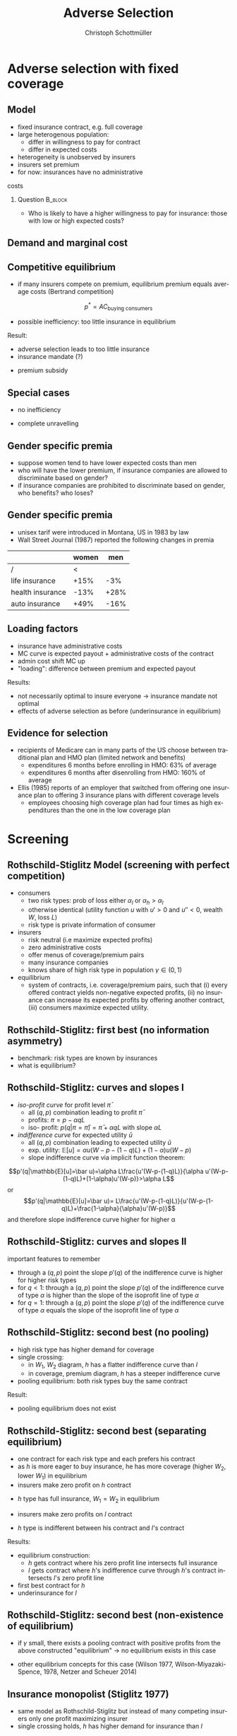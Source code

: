 #+Title: Adverse Selection
#+AUTHOR:    Christoph Schottmüller
#+Date: 

#+LANGUAGE:  en
#+OPTIONS:   H:2 num:t toc:t \n:nil @:t ::t |:t ^:t -:t f:t *:t <:t
#+OPTIONS:   TeX:t LaTeX:t skip:nil d:nil todo:t pri:nil tags:not-in-toc
#+INFOJS_OPT: view:nil toc:nil ltoc:t mouse:underline buttons:0 path:http://orgmode.org/org-info.js
#+EXPORT_SELECT_TAGS: export
#+EXPORT_EXCLUDE_TAGS: noexport


#+startup: beamer
#+LaTeX_CLASS: beamer
#+LaTeX_CLASS_OPTIONS: 
#+BEAMER_FRAME_LEVEL: 2
#+latex_header: \mode<beamer>{\useinnertheme{rounded}\usecolortheme{rose}\usecolortheme{dolphin}\setbeamertemplate{navigation symbols}{}\setbeamertemplate{footline}[frame number]{}}
#+latex_header: \mode<beamer>{\usepackage{amsmath}\usepackage{ae,aecompl,graphicx,eurosym}\usepackage{sgame}}
#+LATEX_HEADER:\let\oldframe\frame\renewcommand\frame[1][allowframebreaks]{\oldframe[#1]}
#+LATEX_HEADER: \setbeamertemplate{frametitle continuation}[from second]

* Adverse selection with fixed coverage
** Model
- fixed insurance contract, e.g. full coverage
- large heterogenous population: 
  - differ in willingness to pay for contract
  - differ in expected costs 
- heterogeneity is unobserved by insurers
- insurers set premium
- for now: insurances have no administrative 
costs 


*** Question 							    :B_block:
    :PROPERTIES:
    :BEAMER_env: block
    :END:
- Who is likely to have a higher willingness to pay for insurance: those with low or high expected costs?

# willingness to pay: expected cost + risk premium

** Demand and marginal cost

# Figure 1 of E&F: downward sloping demand, MC and AC
# MC(0)=AC(0) 
# risk premium (abstracting from wealth effects): difference between demand and MC, positive as risk averse, i.e. D>MC -> efficient that everyone is insured
# downward sloping MC implies AC>MC and therefore intersection of D and AC is (if it exists) at Q below efficient level
# idfference to other goods (cars etc.): costs are linked to wtp

** Competitive equilibrium
- if many insurers compete on premium, equilibrium premium equals average costs (Bertrand competition)
$$p^* = AC_{\text{buying consumers}}$$
- possible inefficiency: too little insurance in equilibrium
# if AC curve intersects demand, then not everyone buys insurance and market equilibrium, i.e. most healthy do not although their willingness to pay is above MC; problem: if I want to attract marginal buyer I have to lower premium for all inframarginal buyers, i.e. equilibrium determined by AC while efficiency is determined by MC

Result:
- adverse selection leads to too little insurance
- insurance mandate (?)
# what is the regulated premium? force people to buy insurance at premium above wtp?
- premium subsidy
# shifts demand up, reduces inefficiency (unless high shadow cost of public funds); imagine a head tax of $T$ that is then paid as a subsidy when buying insurance -> if T is high enough to get everyone to insure then everyone is better off unless there are administrative costs of taxation

** Special cases

- no inefficiency
# AC in between MC and D, never intersects D

- complete unravelling
# AC completely above demand (intersects demand and MC at Q=0)

** Gender specific premia

- suppose women tend to have lower expected costs than men
- who will have the lower premium, if insurance companies are allowed to discriminate based on gender?
- if insurance companies are prohibited to discriminate based on gender, who benefits? who loses?

# female premium is lower with discrimination; i.e. women lose from regulation and men gain and women will be more likely to be uninsured with regulation while men are less likely to be uninsured

** Gender specific premia
- unisex tarif were introduced in Montana, US in 1983 by law 
- Wall Street Journal (1987) reported the following changes in premia
  
|                  | women |  men |
|------------------+-------+------|
| /                |    <  |      |
| life insurance   |  +15% |  -3% |
| health insurance |  -13% | +28% |
| auto insurance   |  +49% | -16% |

** Loading factors
- insurance have administrative costs
- MC curve is expected payout + administrative costs of the contract
- admin cost shift MC up
- "loading": difference between premium and expected payout

Results:

- not necessarily optimal to insure everyone $\rightarrow$ insurance mandate not optimal
- effects of adverse selection as before (underinsurance in equilibrium)

** Evidence for selection
- recipients of Medicare can in many parts of the US choose between traditional plan and HMO plan (limited network and benefits)
  - expenditures 6 months before enrolling in HMO: 63% of average
  - expenditures 6 months after disenrolling from HMO: 160% of average

- Ellis (1985) reports of an employer that switched from offering one insurance plan to offering 3 insurance plans with different coverage levels
  - employees choosing high coverage plan had four times as high expenditures than the one in the low coverage plan

* Screening

** Rothschild-Stiglitz Model (screening with perfect competition)

- consumers
  - two risk types: prob of loss either $\alpha_l$ or $\alpha_h>\alpha_l$
  - otherwise identical (utility function $u$ with $u'>0$ and $u''<0$, wealth $W$, loss $L$)
  - risk type is private information of consumer

- insurers
  - risk neutral (i.e maximize expected profits)
  - zero administrative costs
  - offer menus of coverage/premium pairs
  - many insurance companies
  - knows share of high risk type in population $\gamma\in(0,1)$

- equilibrium
  - system of contracts, i.e. coverage/premium pairs, such that (i) every offered contract yields non-negative expected profits, (ii) no insurance can increase its expected profits by offering another contract, (iii) consumers maximize expected utility. 

** Rothschild-Stiglitz: first best (no information asymmetry)

- benchmark: risk types are known by insurances
- what is equilibrium?

# see next slide
# full insurance, fig 5.3 on p.172 in ZBK
# or figure with coverage on x-axis and premium on y-axis
# high risk would like to choose low risk contract

** Rothschild-Stiglitz: curves and slopes I
- /iso-profit curve/ for profit level $\bar\pi$
  - all $(q,p)$ combination leading to profit $\bar\pi$
  - profits: $\pi=p-\alpha q L$
  - iso- profit: $p(q|\pi=\bar \pi)=\bar\pi+\alpha q L$ with slope $\alpha L$ 
- /indifference curve/ for expected utility $\bar u$
  - all $(q,p)$ combination leading to expected utility $\bar u$
  - exp. utility: $\mathbb{E}[u]=\alpha u(W-p-(1-q)L)+(1-\alpha) u(W-p)$
  - slope indifference curve via implicit function theorem:
$$p'(q|\mathbb{E}[u]=\bar u)=\alpha L\frac{u'(W-p-(1-q)L)}{\alpha u'(W-p-(1-q)L)+(1-\alpha)u'(W-p)}>\alpha L$$
or 
$$p'(q|\mathbb{E}[u]=\bar u)= L\frac{u'(W-p-(1-q)L)}{u'(W-p-(1-q)L)+\frac{1-\alpha}{\alpha}u'(W-p)}$$
and therefore slope indifference curve higher for higher \alpha
** Rothschild-Stiglitz: curves and slopes II
important features to remember
- through a $(q,p)$ point the slope $p'(q)$ of the indifference curve is higher for higher risk types
- for $q<1$: through a $(q,p)$ point the slope $p'(q)$ of the indifference curve of type $\alpha$ is higher than the slope of the isoprofit line of type $\alpha$
- for $q=1$: through a $(q,p)$ point the slope $p'(q)$ of the indifference curve of type $\alpha$ equals the slope of the isoprofit line of type $\alpha$

** Rothschild-Stiglitz: second best (no pooling)

- high risk type has higher demand for coverage
- single crossing: 
  - in $W_1$, $W_2$ diagram, $h$ has a flatter indifference curve than $l$
  - in coverage, premium diagram, $h$ has a steeper indifference curve
- pooling equilibrium: both risk types buy the same contract

Result:
- pooling equilibrium does not exist
# fig 5.4 on p. 174 in ZBK

** Rothschild-Stiglitz: second best (separating equilibrium)
- one contract for each risk type and each prefers his contract
- as $h$ is more eager to buy insurance, he has more coverage (higher $W_2$, lower $W_1$) in equilibrium
- insurers make zero profit on $h$ contract
# otherwise compete by offering this contract at epsilon lower premium
- $h$ type has full insurance, $W_1=W_2$ in equilibrium
# otherwise offer full coverage where $h$ is indifferent and give him epsilon lower premium; as h is more eager than l, l will not buy new contract but as more cov is efficient it yields higher profits for epsilon small
- insurers make zero profits on $l$ contract
# otherwise reduce coverage a bit and adjust premium such that $l$ type just prefers new contract; reap all profits from $l$ types without attracting $h$ types
- $h$ type is indifferent between his contract and $l$'s contract
# otherwise, (recall zero profits from previous point) I can increase coverage and premium a bit making pos profit and l-type better off without attracting h type as indiff l is steeper than isoprofit curve l 

Results:
- equilibrium construction: 
  - $h$ gets contract where his zero profit line intersects full insurance
  - $l$ gets contract where $h$'s indifference curve through $h$'s contract intersects $l$'s zero profit line
- first best contract for $h$
- underinsurance for $l$

** Rothschild-Stiglitz: second best (non-existence of equilibrium)
- if $\gamma$ small, there exists a pooling contract with positive profits from the above constructed "equilibrium"\linebreak $\rightarrow$ no equilibrium exists in this case

- other equilibrium concepts for this case (Wilson 1977, Wilson-Miyazaki-Spence, 1978, Netzer and Scheuer 2014)
# ** Rothschild-Stiglitz: minimum coverage level
# - suppose a law makes it impossible to offer coverage below some threshold $\bar{q}$
# - how does this affect equilibrium?
# if \bar q below q_l^*, no effect
# if \bar q > q_l^* and RS eq existed and \bar q not too big, then new eq with same contract for h and (p,\bar q) where p is on h's indiff curve; note that this is Pareto improvement as l is better off (his indiff is hlatter than h's) and positive profits from l type
# if \bar q too high, then no RS eq exists as potential eq (see above) is broken by pooling

** Insurance monopolist (Stiglitz 1977)
- same model as Rothschild-Stiglitz but instead of many competing insurers only one profit maximizing insurer
- single crossing holds, $h$ has higher demand for insurance than $l$

Profit maximizing menu:
- no pooling
# if pooling than premium equals wtp of l and full coverage; better to offer slightly lower cov for l (note that slope indiff curve equals slope isoprofit curve at full cov in C,premium diagram) while higher premium for $h$
- full coverage for $h$
# otherwise moving along his indiff curve to full cov yields higher profit
- premium of $h$ is such that $h$ is indifferent between $h$'s and $l$'s contract
# otherwise, increase p_h
- premium of $l$ equals his willingness to pay
# otherwise increasing both premia increases profits
- choose coverage of $l$ to maximize profits

Results:
- full coverage for $h$ but under-insurance for $l$
- zero benefit from insurance for $l$, positive benefit for $h$

** Insurance monopolist (Stiglitz 1977): Example

- $u(x)=-e^{-x}$, $W=2$, $L=1$, $\alpha_h=0.5$, $\alpha_l=0.25$
- let $C=q_l L$ be indemnity for $l$
- what is $l$'s expected utility without insurance?
# -.25*e^{-1+0.2}-.75*e^{-2+.2*4}
- recall: $l$'s premium equals his willingness to pay; what is $l$'s wtp?
# .25*[(1-p+C)-.2*(1-p+C)^2]+.75*[(2-p)-0.2*(2-p)^2]=1.1

[[https://github.com/schottmueller/juliaForMicroTheory/blob/master/9.%20Application.%20Monopoly%20insurance%20screening.ipynb][julia notebook]]

* Application: genetic tests

** Genetic tests: possible regulatory frameworks

- genetic tests can be used to determine risk (but usually not perfectly)
- what is the right regulatory framework:
  - private information: test results (if existing) are private information of insured (and insurance policies cannot depend on them)
  - voluntary disclosure: test results can be presented to insurer but do not have to presented
  - mandatory disclosure: existing results have to be disclosed
  - laissez faire: insurers can (but do not have to) require (additional) tests

** Genetic tests: how to think about risk
- two kind of risk:
  - risk of having bad genetics
  - risk of falling ill given your genetic predisposition
- without tests: 
  - combination of both risks is insured
- with tests:
  - only risk conditional on genetic disposition is insured
  - (risk averse!) consumer bears risk of bad genetic disposition 

** Genetic tests: (partial) misunderstandings
- "genetic tests make health insurance impossible because insurance is about unpredictable risks"
# genetic tests reduce risk but do not eliminate it; remaining risk can still be insured

- "accurately predicting risks will simplify the calculation of premia; that's great for insurers"
# if a consumer could verify that he has not undertaken any genetic test, the insurer would not require one but insure the "test taking risk" instead; in fact being unable to insure the "test taking risk" will eliminate the scope of insurance and therefore the business opportunities for insurers 

- "voluntary disclosure is best for consumers as they then can use the test to get a better insurance when the test is favorable and they simply do not use the test otherwise"
# unraveling: basically equivalent to mandatory disclosure; consumers loose the ability to insure "test taking risk"

** Genetic tests: trade-off
- make tests available to insurer
  - consumers bare risk of bad genetic test (double punishment in case of bad genetic disposition)
- keep tests private
  - increased adverse selection

** Genetic tests: some (in)efficiencies
- some risk factors can lead to prevention efforts and -- cheaper -- early treatment
- test taking is costly
  - tests for risk of untreatable diseases
# total waste: only leads to adverse selection and non-insurable test taking risk

** Genetic tests: models of endogenous information acquisition
- let genetic test results be private information
- insurer(s) offer menu of contracts
- consumer observes menu, then decides whether to spend money/effort on genetic test to get a better idea of his own risk, then decides which contract to buy

Results:
- the more the offered contracts differ, the higher the incentives to acquire information
- more similar contracts --> less informed consumers --> higher profits
- distort $h$ contract as well to make contracts more similar! (additional inefficiency)

\tiny (source: Lagerlöf and Schottmüller, International Economic Review, 2018, 59(1), pp. 233-255)\normalsize

* Aside: Premium risk
** Premium risk: basics
- premium (and coverage) can depend on information health insurer has
  - age, chronical illness, ZIP code etc.
- consumer faces risk of higher premium due to future change in characteristic
  - getting older, becoming chronically ill, moving to bad ZIP code etc. 

** Premium risk: simple model
- 2 periods
- risk of loss $L$ in period 1 is $\alpha_l$
- risk of loss $L$ in period 2 is 
  - $\alpha_l$ with probability \lambda
  - $\alpha_h>\alpha_l$ with probability 1-\lambda
- perfect competition of profit maximizing insurers
- period 2 risk type is observable in period 2 by everyone but not in period 1

Equilibrium:
- premium/coverage in period 1: 
# L\alpha_l, full: L
- premium/coverage in period 2 for $\alpha_l$:
# L\alpha_l, full: L
- premium/coverage in period 2 for $\alpha_h$:
# L\alpha_h, full: L

- risk averse consumer suffers from premium risk:
# $E(u) = u(W- \alpha_l L)+\lambda u(W- \alpha_l L)+(1-\lambda) u(W- \alpha_h L)< u(W- \alpha_l L)+ u(W- \lambda\alpha_l L-(1-\lambda)\alpha_h L)$ by $u''<0$

** Premium risk: Long term contracts
- insurance contract covering both periods at premium
  - premium in period 1: $\alpha_l L$
  - premium in period 2: $(\lambda\alpha_l+(1-\lambda)\alpha_h) L$
- potential problems:
#  - low risks try to get out of contract in period 2, insurers try to dump high risks in period 2 (maybe low quality?), if tastes for insurers -- e.g. due to vertical integration -- no switch possible 

** Premium risk: Guaranteed renewal
- against an up front fee of $[(\lambda\alpha_l+(1-\lambda)\alpha_h)-\alpha_l]L$ the insurer offers the option to renew contract at first period premium $\alpha_l L$
# similar to private health insurance in Germany

- potential problems:
#  - credit constraints (in particular as young might have low incomes), insurers try to dump high risks in period 2 (maybe low quality?), if tastes for insurers -- e.g. due to vertical integration -- no switch possible 

** Premium risk: premium insurance
- (other) insurers offer full insurance against health premium increase at price $[(\lambda\alpha_l+(1-\lambda)\alpha_h)-\alpha_l]L$
- advantage over guaranteed renewal: 
# solve the switching problem and the bad incentives for insurers in period 2
- potential problems:
# credit constraints, collusion possibility between health insurer and consumer against premium risk insurer (e.g. additional inefficient benefits at higher premium)

** Premium risk: community rating
- regulation: all insured pay the same premium, $\alpha_l$ in period 1 and  $(\lambda\alpha_l+(1-\lambda)\alpha_h) L$ in period 2, that must not depend on risk type
 - problem: 
# low risk types choose not to insure
- community rating + mandatory insurance 
  - problem: 
# insurers try not to enroll high risk consumers, (low risks may be forced against their will)
- community rating + mandatory insurance + open enrollment 
  - problem: 
# insurers exclude certain treatments to avoid high risk consumers
- community rating + mandatory insurance + open enrollment + regulated coverage
  - problem: 
# "cream skimming", offer packages (or additional benefits) attractive for healthy consumers
- community rating + mandatory insurance + regulated coverage + open enrollment + single payer (NHS, Scandinavia)
  - problem: 
# lack of competition tends to lead to inefficiencies; no differentiation though needs/preferences may be differentiated

- community rating + mandatory insurance + regulated coverage + open enrollment + risk adjustment (Netherlands?)


** Risk adjustment
-  "cream skimming" as problem:
  - insurers avoid high cost consumers and try to attract low cost consumers (how?)
# in particular if insurers can choose coverage or add-on services on base package; but maybe even if not (stairs, advertising)
- risk adjustment tries to eliminate this incentive
  - internal transfer payments from insurances with low risk insured to insurances with high risk insured
  - risk estimates based on observable characteristics (gender, age, chronically ill etc.)
  - if well designed, transfer exactly compensates additional cost
  - level playing field --> more intense competition
  - risk factors should be outside of the control of the insurer to avoid manipulability
#  (problematic: lagged expenditures)

- problems of  community rating + mandatory insurance + regulated coverage + open enrollment + risk adjustment:
# how well does risk adjustment work?; no differentiation in package despite differentiated preferences; (what about "additional services", "bonus programs" etc.?)

** Risk adjustment: how good is prediction?

- 1997, 1998 data from large German insurer (800.000 insured)
- % of variance explained by the following covariates

|                                            | concurrent exp | prospective exp |
|--------------------------------------------+----------------+-----------------|
| /                                          |             <  |                 |
| age and gender                             |           3.2% |            3.2% |
| age, gender and invalid status             |           5.1% |            4.5% |
| above + HCC        |            37% | 12%             |

\tiny HCC = hierarchical coexisting conditions 

(source: Behrend et al. 2007. European Journal of Health Economics 8 (1): 31–39.) 
\normalsize
- from 1996 to 2001 German risk adjustment was based on age, gender, invalid status and income
- since 2009, detailed system of hierarchical coexisting conditions


** Risk adjustment: how good is prediction?

\begin{figure}
\includegraphics[scale=0.6]{figRiskAdjTable.png}
\end{figure}

\tiny
\vspace*{-.5cm}
(source: Cuyler and Newhouse, eds. van de Ven and Ellis, Handbook of Health Economics, pp. 755-845, 2000)
\normalsize

* Selection empirically
** Empirics: Who has information? I
- adverse selection requires that consumer has and uses information about his health status that the insurer does not have
- (premium risk required insurer to  have and use information on consumer's health status)
#

- long term care insurance
- elderly sample (average age 78), US, 1995-2000
- 16% enter nursing home, 11% have long term care insurance
- survey in 1995 asks 
  - "Of course nobody wants to go to a nursing home, but sometimes it becomes necessary. What do you think are the chances that you will move to a nursing home in the next five years?"
  - average answer 18%

** Empirics: Who has information? II
- estimate model: prob(care)=f(a*X+c*Belief)

[[./tableProbCare.png]]

\tiny
\vspace*{-.5cm}
(source: Finkelstein and McGarry, 2006, American Economic Review, 96(4), pp. 938--958)
\normalsize
# interpretation: 10% higher belief to get into NH tends to lead to 0.91% higher prob of using NH
# insurance prediction is better than individual but (!) residual asym info
# likely underestimate as people report round numbers in their beliefs which possibly introduces noise

** Empirics: Information is used in insurance decision
- estimate model: prob(insurance)=f(a*X+c*Belief)

[[./tableProbInsurance.png]]

\tiny
\vspace*{-.5cm}
(source: Finkelstein and McGarry, 2006, American Economic Review, 96(4), pp. 938--958)
\normalsize

# insurance could better predict risk if using all information but will not manage to reduce residual private info

* Advantageous selection
** Empirics: correlation between insurance and care

[[./tableProbNurseHome.png]]

\tiny
\vspace*{-.5cm}
(source: Finkelstein and McGarry, 2006, American Economic Review, 96(4), pp. 938--958)
\normalsize

# first: correlation of residuals from (i) probit LTCINS on X (ii) probit CARE on X --> expected positive correlation from BELIEF but 0 correlation!
# second: probit CARE on X and LTCINS --> expect pos corr through belief channel bit 0!

- what is going on here?

** Empirics: Other covariates
[[./tablePrefBasedSel.png]]

\tiny
\vspace*{-.5cm}
(source: Finkelstein and McGarry, 2006, American Economic Review, 96(4), pp. 938--958)
\normalsize

# belief does not fully capture all information about likely use privately known to consumer (not fully complete updating: otherwise risk aversion measures should not be significant for NH Entry after controlling for BELIEF)
# wealth: Medicaid covers NH costs only if all wealth is exhausted --> poor individuals have implicit insurance through Medicaid that is less relevant for wealthy people --> wealthy people have higher demand for insurance; however, wealthy people have lower risk of NH entry (part of it could also be moral hazard, i.e. uninsured rich people avoiding NH entry where poor go to NH and let Medicaid pay)
# preventive health activity: mammogram, blood tests, prostate screen and few others
# these result predict negative correlation between LTC  and NH which cancels out positive expected correlation from adverse selection

** Empirics: Explanations
- wealth
  - poorer people are covered by Medicaid --> buy less insurance
  - poorer people have higher risk
- "risk aversion"
  - risk averse people are more likely to buy insurance
  - risk averse people have lower risk

** Advantageous selection

- variable A is 
  - negatively correlated with risk
  - positively correlated with insurance purchase (or vice versa)
- can turn positive correlation between risk and insurance purchase around
  - people with lower risk buy insurance
  - "advantageous selection"
** Other observations:

- Hemenway reports on risk aversion
  - in a hospital 7% were uninsured but 46% of motorcyclists with accidents
  - another hospital: 27% of helmeted motorcyclists uninsured but 41% of unhelmeted
- prevention channel

- Fang, Keane and Silverman find negative correlation in medigap market and can attribute it to wealth and cognitive ability (not risk aversion)

** Advantageous selection: models I
- fixed coverage model
  - difference between demand and cost function captures risk premium
  - suppose higher cost consumers have low risk premium
  - order consumers according to (i) willingness to pay for insurance or (ii) expected costs
# ordering according to wtp/demand is not necessarily the same as ordering according to expected costs

** Advantageous selection: models II
- suppose two types
  - very risk averse and prob of loss $\alpha$
  - very little risk averse and prob of loss $\alpha+\varepsilon$
- if $\varepsilon$ is very small, how do indifference curves of the two types look like?
# single crossing but opposite from standard model
# for example in monopoly model, we can make a similar analysis as before but those with higher risk will then buy less coverage

- would mandating full insurance, as in many social health insurance systems, significantly increase welfare?
# no: those that are left with little/no insurance are close to risk neutral and therefore mandating insurance for them does not really improve welfare!

- is it reasonable that consumers with high expected costs are less risk averse in health insurance?
# somewhat but not so much since the low coverage people are not that risk averse

** Wealth, risk and utilization I
- in the US, poor people have less insurance but worse health
- explaining this with advantageous selection (on risk aversion), who would be more risk averse rich or poor?
# problematic: poor people tend to have high risk and no insurance in the US, should we conclude that they are risk loving? Normally, we think absolute risk aversion decreases with income!
# poor more risk averse, seems unlikely and counter to economic eperiments/data

** Wealth, risk and utilization II
[[./utilizationIncome.png]]

\tiny
\vspace*{-.5cm}
(source: Piette et al., 2004, American Journal of Public Health, 94(10), pp. 1782--1787)
\normalsize

# poor cannot afford copay and therefore do not utilize insurance; hence insurance has little value for them because it is not health but health care expenditure that is insured

** Wealth, risk and utilization III

# the richer, the more people spend on treatments etc.
- when falling ill insured chooses treatment intensity 

- $s\in[0,1]$ is health state
- $h$ is post treatment health and $h=s+\tau$ where $\tau\in[0,1-s]$ is treatment intensity
- consumption $c$ equals 
  - $W-p-(1-q)\tau$ where $1-q$ is copayment rate (and $q$ is coverage) and $p$ is insurance premium

- assume utility function
$$v(c,h)=c-c^2/2+h-h^2/2$$

\tiny (let $W$ be small enough such that marginal utility from consumption is positive!)

** Wealth, risk and utilization IV
*** Optimal treatment
The utility maximizing treatment in state $s$ is
$$\tau^*(s)=\max\left\{0,\frac{1-s-(1-q)(1+p-W)}{(1-q)^2+1}\right\}.$$


*** :B_ignoreheading:
    :PROPERTIES:
    :BEAMER_env: ignoreheading
    :END:

- how does treatment intensity vary in wealth?
- how does the treatment intensity vary in coverage?
- what is the treatment intensity for full coverage?

** Wealth, risk and utilization V
- assume 2 groups: poor (low $W$) and rich (high $W$)
- assume distribution of $s$ puts more weight on bad health states for poor than for rich
- plug $\tau^*(s)$ into $v$ and compare slope of indifference curve across 2 types (coverage, premium diagram)
  - rich (high $W$), low risk (high $s$ more likely)
  - poor (low $W$), high risk (low $s$ more likely)
- which type is willing to pay more for increasing coverage from 99% to 100%?
# high risk type, as full treatment only prob of falling ill matters

- which type is willing to pay more for increasing coverage from 0% to 1%?
# poor guy might not buy treatment at all at these low coverage levels! hence, the rich is willing to pay more

- single crossing violated! 

[[https://github.com/schottmueller/infohealthecon/blob/master/julia/HealthInsuranceNoSingleCrossing.ipynb][jupyter notebook]]

** Wealth, risk and utilization VI

results:
- poor, high risk type has weakly more coverage than rich, low risk type if the insurance market is perfectly competitive
- the opposite might be true if insurances have market power (e.g. insurance monopoly)

- mandatory insurance can be welfare improving in second case

\tiny (details: Boone and Schottmüller, Economic Journal, 127 (599), 2017, pp. 85-104) 

# sources:
# - Einav and Finkelstein (2011), p. 115-123
# - ZBK 5.3

# more endogenous private info? Doherty and Thistle or SJE paper?

